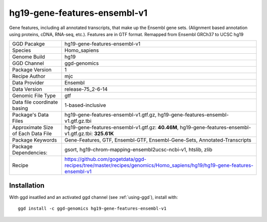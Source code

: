 .. _`hg19-gene-features-ensembl-v1`:

hg19-gene-features-ensembl-v1
=============================

|downloads|

Gene features, including all annotated transcripts, that make up the Ensembl gene sets. (Alignment based annotation using proteins, cDNA, RNA-seq, etc.). Features are in GTF format. Remapped from Ensembl GRCh37 to UCSC hg19

================================== ====================================
GGD Pacakge                        hg19-gene-features-ensembl-v1 
Species                            Homo_sapiens
Genome Build                       hg19
GGD Channel                        ggd-genomics
Package Version                    1
Recipe Author                      mjc 
Data Provider                      Ensembl
Data Version                       release-75_2-6-14
Genomic File Type                  gtf
Data file coordinate basing        1-based-inclusive
Package's Data Files               hg19-gene-features-ensembl-v1.gtf.gz, hg19-gene-features-ensembl-v1.gtf.gz.tbi
Approximate Size of Each Data File hg19-gene-features-ensembl-v1.gtf.gz: **40.46M**, hg19-gene-features-ensembl-v1.gtf.gz.tbi: **325.61K**
Package Keywords                   Gene-Features, GTF, Ensembl-GTF, Ensembl-Gene-Sets, Annotated-Transcripts
Package Dependencies:              gsort, hg19-chrom-mapping-ensembl2ucsc-ncbi-v1, htslib, zlib
Recipe                             https://github.com/gogetdata/ggd-recipes/tree/master/recipes/genomics/Homo_sapiens/hg19/hg19-gene-features-ensembl-v1
================================== ====================================



Installation
------------

.. highlight: bash

With ggd insatlled and an activated ggd channel (see :ref:`using-ggd`), install with::

   ggd install -c ggd-genomics hg19-gene-features-ensembl-v1

.. |downloads| image:: https://anaconda.org/ggd-genomics/hg19-gene-features-ensembl-v1/badges/downloads.svg
               :target: https://anaconda.org/ggd-genomics/hg19-gene-features-ensembl-v1